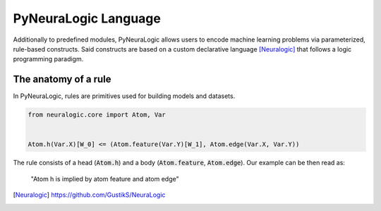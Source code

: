 PyNeuraLogic Language
=====================

Additionally to predefined modules, PyNeuraLogic allows users to encode machine learning problems via parameterized,
rule-based constructs. Said constructs are based on a custom declarative language [Neuralogic]_ that follows a logic programming paradigm.



The anatomy of a rule
#####################

In PyNeuraLogic, rules are primitives used for building models and datasets.

.. code-block:: Python

    from neuralogic.core import Atom, Var


    Atom.h(Var.X)[W_0] <= (Atom.feature(Var.Y)[W_1], Atom.edge(Var.X, Var.Y))

The rule consists of a head (:code:`Atom.h`) and a body (:code:`Atom.feature`, :code:`Atom.edge`). Our example can be
then read as:
    "Atom h is implied by atom feature and atom edge"




.. [Neuralogic] https://github.com/GustikS/NeuraLogic
